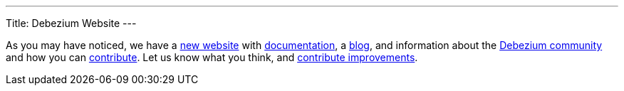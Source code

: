 --- 
Title: Debezium Website
---

As you may have noticed, we have a https://debezium.io[new website] with link:/docs/[documentation], a link:/blog/[blog], and information about the link:/community/[Debezium community] and how you can link:/docs/contribute/[contribute]. Let us know what you think, and link:/docs/contribute/[contribute improvements].
